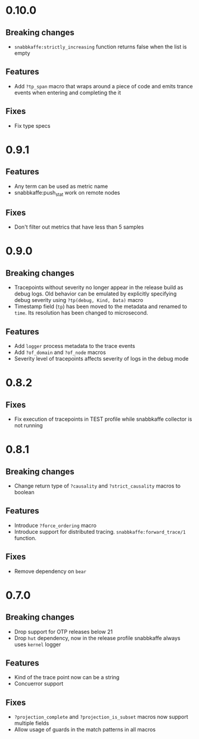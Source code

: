* 0.10.0
** Breaking changes
- =snabbkaffe:strictly_increasing= function returns false when the
  list is empty

** Features
- Add =?tp_span= macro that wraps around a piece of code and emits
  trance events when entering and completing the it

** Fixes
- Fix type specs

* 0.9.1
** Features
- Any term can be used as metric name
- snabbkaffe:push_stat work on remote nodes

** Fixes
- Don't filter out metrics that have less than 5 samples

* 0.9.0
** Breaking changes
- Tracepoints without severity no longer appear in the release build
  as debug logs. Old behavior can be emulated by explicitly specifying
  debug severity using =?tp(debug, Kind, Data)= macro
- Timestamp field (=tp=) has been moved to the metadata and renamed to
  =time=. Its resolution has been changed to microsecond.

** Features
- Add =logger= process metadata to the trace events
- Add =?of_domain= and =?of_node= macros
- Severity level of tracepoints affects severity of logs in the debug mode

* 0.8.2

** Fixes
- Fix execution of tracepoints in TEST profile while snabbkaffe collector is not running

* 0.8.1
** Breaking changes
- Change return type of =?causality= and =?strict_causality= macros to boolean

** Features
- Introduce =?force_ordering= macro
- Introduce support for distributed tracing. =snabbkaffe:forward_trace/1= function.

** Fixes
- Remove dependency on =bear=

* 0.7.0
** Breaking changes
- Drop support for OTP releases below 21
- Drop =hut= dependency, now in the release profile snabbkaffe always uses =kernel= logger

** Features
- Kind of the trace point now can be a string
- Concuerror support

** Fixes
- =?projection_complete= and =?projection_is_subset= macros now support multiple fields
- Allow usage of guards in the match patterns in all macros
